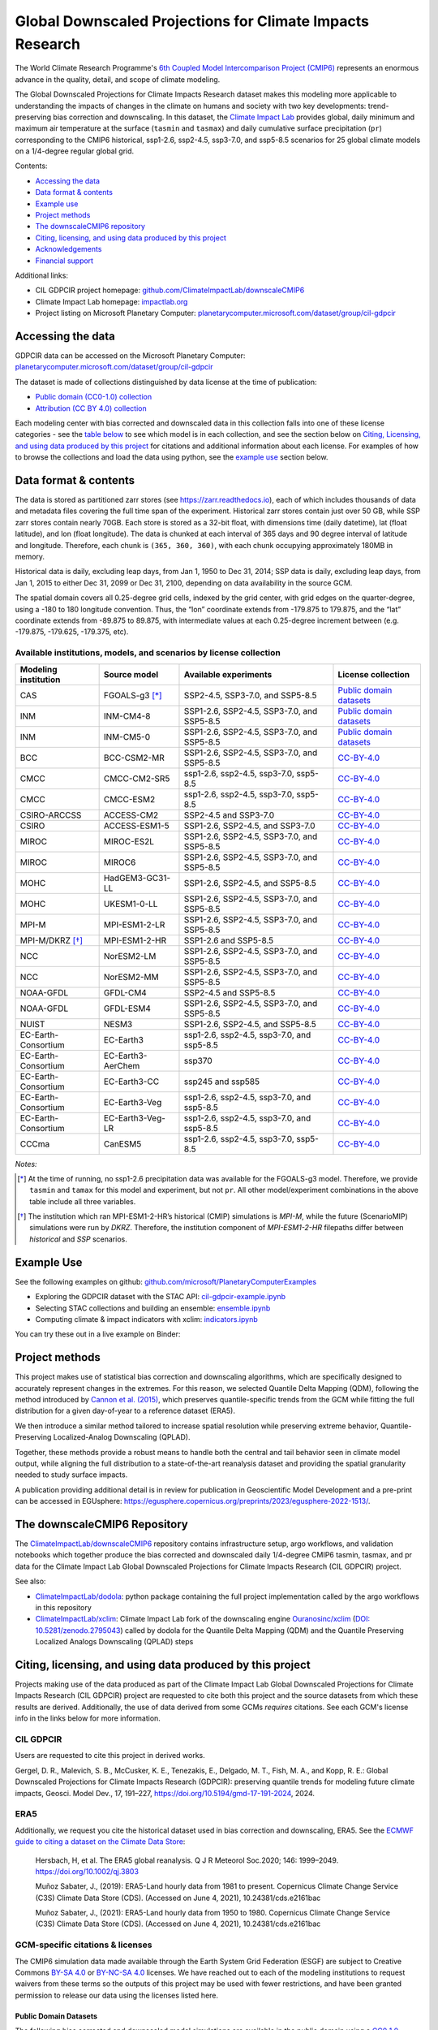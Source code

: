 .. raw :: html

    <div>
    <img src="https://raw.githubusercontent.com/ClimateImpactLab/downscaleCMIP6/master/resources/cil-gdpcir-globe.png" style="width: 30%" align="right">
    </div>

==========================================================
Global Downscaled Projections for Climate Impacts Research
==========================================================

.. image:: https://zenodo.org/badge/DOI/10.5281/zenodo.6403794.svg
   :target: https://doi.org/10.5281/zenodo.6403794

.. image:: https://mybinder.org/badge_logo.svg
   :target: https://mybinder.org/v2/gh/ClimateImpactLab/downscaleCMIP6-binder-env/main?urlpath=git-pull%3Frepo%3Dhttps%253A%252F%252Fgithub.com%252FClimateImpactLab%252FPlanetaryComputerExamples%26urlpath%3Dlab%252Ftree%252FPlanetaryComputerExamples%252Fdatasets%252Fcil-gdpcir%252FREADME.md%26branch%3Dgdpcir-additional-notebooks

The World Climate Research Programme's `6th Coupled Model Intercomparison Project (CMIP6) <https://www.wcrp-climate.org/wgcm-cmip/wgcm-cmip6>`_ represents an enormous advance in the quality, detail, and scope of climate modeling.

The Global Downscaled Projections for Climate Impacts Research dataset makes this modeling more applicable to understanding the impacts of changes in the climate on humans and society with two key developments: trend-preserving bias correction and downscaling. In this dataset, the `Climate Impact Lab <https://impactlab.org>`_ provides global, daily minimum and maximum air temperature at the surface (``tasmin`` and ``tasmax``) and daily cumulative surface precipitation (``pr``) corresponding to the CMIP6 historical, ssp1-2.6, ssp2-4.5, ssp3-7.0, and ssp5-8.5 scenarios for 25 global climate models on a 1/4-degree regular global grid.

Contents:

* `Accessing the data <#accessing-the-data>`_
* `Data format & contents <#data-format--contents>`_
* `Example use <#example-use>`_
* `Project methods <#project-methods>`_
* `The downscaleCMIP6 repository <#the-downscalecmip6-repository>`_
* `Citing, licensing, and using data produced by this project <#citing-licensing-and-using-data-produced-by-this-project>`_
* `Acknowledgements <#acknowledgements>`_
* `Financial support`_

Additional links:

* CIL GDPCIR project homepage: `github.com/ClimateImpactLab/downscaleCMIP6 <https://github.com/ClimateImpactLab/downscaleCMIP6>`_
* Climate Impact Lab homepage: `impactlab.org <https://impactlab.org>`_
* Project listing on Microsoft Planetary Computer: `planetarycomputer.microsoft.com/dataset/group/cil-gdpcir <https://planetarycomputer.microsoft.com/dataset/group/cil-gdpcir>`_

.. _Accessing the data:

Accessing the data
==================

GDPCIR data can be accessed on the Microsoft Planetary Computer: `planetarycomputer.microsoft.com/dataset/group/cil-gdpcir <https://planetarycomputer.microsoft.com/dataset/group/cil-gdpcir>`_

The dataset is made of collections distinguished by data license at the time of publication:

* `Public domain (CC0-1.0) collection <https://planetarycomputer.microsoft.com/dataset/cil-gdpcir-cc0>`_
* `Attribution (CC BY 4.0) collection <https://planetarycomputer.microsoft.com/dataset/cil-gdpcir-cc-by>`_

Each modeling center with bias corrected and downscaled data in this collection falls into one of these license categories - see the `table below <#available-institutions-models-and-scenarios-by-license-collection>`_ to see which model is in each collection, and see the section below on `Citing, Licensing, and using data produced by this project <#citing-licensing-and-using-data-produced-by-this-project>`_ for citations and additional information about each license. For examples of how to browse the collections and load the data using python, see the `example use <#example-use>`_ section below.

Data format & contents
======================

The data is stored as partitioned zarr stores (see `https://zarr.readthedocs.io <https://zarr.readthedocs.io>`_), each of which includes thousands of data and metadata files covering the full time span of the experiment. Historical zarr stores contain just over 50 GB, while SSP zarr stores contain nearly 70GB. Each store is stored as a 32-bit float, with dimensions time (daily datetime), lat (float latitude), and lon (float longitude). The data is chunked at each interval of 365 days and 90 degree interval of latitude and longitude. Therefore, each chunk is ``(365, 360, 360)``, with each chunk occupying approximately 180MB in memory.

Historical data is daily, excluding leap days, from Jan 1, 1950 to Dec 31, 2014; SSP data is daily, excluding leap days, from Jan 1, 2015 to either Dec 31, 2099 or Dec 31, 2100, depending on data availability in the source GCM.

The spatial domain covers all 0.25-degree grid cells, indexed by the grid center, with grid edges on the quarter-degree, using a -180 to 180 longitude convention. Thus, the “lon” coordinate extends from -179.875 to 179.875, and the “lat” coordinate extends from -89.875 to 89.875, with intermediate values at each 0.25-degree increment between (e.g. -179.875, -179.625, -179.375, etc).

Available institutions, models, and scenarios by license collection
-------------------------------------------------------------------

==================== ================= ==========================================  =========================
Modeling institution Source model      Available experiments                       License collection
==================== ================= ==========================================  =========================
CAS                  FGOALS-g3 [*]_    SSP2-4.5, SSP3-7.0, and SSP5-8.5            `Public domain datasets`_
INM                  INM-CM4-8         SSP1-2.6, SSP2-4.5, SSP3-7.0, and SSP5-8.5  `Public domain datasets`_
INM                  INM-CM5-0         SSP1-2.6, SSP2-4.5, SSP3-7.0, and SSP5-8.5  `Public domain datasets`_
BCC                  BCC-CSM2-MR       SSP1-2.6, SSP2-4.5, SSP3-7.0, and SSP5-8.5  `CC-BY-4.0`_
CMCC                 CMCC-CM2-SR5      ssp1-2.6, ssp2-4.5, ssp3-7.0, ssp5-8.5      `CC-BY-4.0`_
CMCC                 CMCC-ESM2         ssp1-2.6, ssp2-4.5, ssp3-7.0, ssp5-8.5      `CC-BY-4.0`_
CSIRO-ARCCSS         ACCESS-CM2        SSP2-4.5 and SSP3-7.0                       `CC-BY-4.0`_
CSIRO                ACCESS-ESM1-5     SSP1-2.6, SSP2-4.5, and SSP3-7.0            `CC-BY-4.0`_
MIROC                MIROC-ES2L        SSP1-2.6, SSP2-4.5, SSP3-7.0, and SSP5-8.5  `CC-BY-4.0`_
MIROC                MIROC6            SSP1-2.6, SSP2-4.5, SSP3-7.0, and SSP5-8.5  `CC-BY-4.0`_
MOHC                 HadGEM3-GC31-LL   SSP1-2.6, SSP2-4.5, and SSP5-8.5            `CC-BY-4.0`_
MOHC                 UKESM1-0-LL       SSP1-2.6, SSP2-4.5, SSP3-7.0, and SSP5-8.5  `CC-BY-4.0`_
MPI-M                MPI-ESM1-2-LR     SSP1-2.6, SSP2-4.5, SSP3-7.0, and SSP5-8.5  `CC-BY-4.0`_
MPI-M/DKRZ [*]_      MPI-ESM1-2-HR     SSP1-2.6 and SSP5-8.5                       `CC-BY-4.0`_
NCC                  NorESM2-LM        SSP1-2.6, SSP2-4.5, SSP3-7.0, and SSP5-8.5  `CC-BY-4.0`_
NCC                  NorESM2-MM        SSP1-2.6, SSP2-4.5, SSP3-7.0, and SSP5-8.5  `CC-BY-4.0`_
NOAA-GFDL            GFDL-CM4          SSP2-4.5 and SSP5-8.5                       `CC-BY-4.0`_
NOAA-GFDL            GFDL-ESM4         SSP1-2.6, SSP2-4.5, SSP3-7.0, and SSP5-8.5  `CC-BY-4.0`_
NUIST                NESM3             SSP1-2.6, SSP2-4.5, and SSP5-8.5            `CC-BY-4.0`_
EC-Earth-Consortium  EC-Earth3         ssp1-2.6, ssp2-4.5, ssp3-7.0, and ssp5-8.5  `CC-BY-4.0`_
EC-Earth-Consortium  EC-Earth3-AerChem ssp370                                      `CC-BY-4.0`_
EC-Earth-Consortium  EC-Earth3-CC      ssp245 and ssp585                           `CC-BY-4.0`_
EC-Earth-Consortium  EC-Earth3-Veg     ssp1-2.6, ssp2-4.5, ssp3-7.0, and ssp5-8.5  `CC-BY-4.0`_
EC-Earth-Consortium  EC-Earth3-Veg-LR  ssp1-2.6, ssp2-4.5, ssp3-7.0, and ssp5-8.5  `CC-BY-4.0`_
CCCma                CanESM5           ssp1-2.6, ssp2-4.5, ssp3-7.0, ssp5-8.5      `CC-BY-4.0`_
==================== ================= ==========================================  =========================

*Notes:*

.. [*] At the time of running, no ssp1-2.6 precipitation data was available for the FGOALS-g3 model. Therefore, we provide ``tasmin`` and ``tamax`` for this model and experiment, but not ``pr``. All other model/experiment combinations in the above table include all three variables.

.. [*] The institution which ran MPI-ESM1-2-HR’s historical (CMIP) simulations is `MPI-M`, while the future (ScenarioMIP) simulations were run by `DKRZ`. Therefore, the institution component of `MPI-ESM1-2-HR` filepaths differ between `historical` and `SSP` scenarios.

.. _Example Use:

Example Use
===========

See the following examples on github: `github.com/microsoft/PlanetaryComputerExamples <https://github.com/microsoft/PlanetaryComputerExamples/blob/main/datasets/cil-gdpcir/>`_

* Exploring the GDPCIR dataset with the STAC API: `cil-gdpcir-example.ipynb <https://github.com/microsoft/PlanetaryComputerExamples/blob/main/datasets/cil-gdpcir/cil-gdpcir-example.ipynb>`_
* Selecting STAC collections and building an ensemble: `ensemble.ipynb <https://github.com/microsoft/PlanetaryComputerExamples/blob/main/datasets/cil-gdpcir/ensemble.ipynb>`_
* Computing climate & impact indicators with xclim: `indicators.ipynb <https://github.com/microsoft/PlanetaryComputerExamples/blob/main/datasets/cil-gdpcir/indicators.ipynb>`_

You can try these out in a live example on Binder:

.. image:: https://mybinder.org/badge_logo.svg
   :target: https://mybinder.org/v2/gh/ClimateImpactLab/downscaleCMIP6-binder-env/main?urlpath=git-pull%3Frepo%3Dhttps%253A%252F%252Fgithub.com%252FClimateImpactLab%252FPlanetaryComputerExamples%26urlpath%3Dlab%252Ftree%252FPlanetaryComputerExamples%252Fdatasets%252Fcil-gdpcir%252FREADME.md%26branch%3Dgdpcir-additional-notebooks

.. _Project methods:

Project methods
===============

This project makes use of statistical bias correction and downscaling algorithms, which are specifically designed to accurately represent changes in the extremes. For this reason, we selected Quantile Delta Mapping (QDM), following the method introduced by `Cannon et al. (2015) <https://doi.org/10.1175/JCLI-D-14-00754.1>`_, which preserves quantile-specific trends from the GCM while fitting the full distribution for a given day-of-year to a reference dataset (ERA5).

We then introduce a similar method tailored to increase spatial resolution while preserving extreme behavior, Quantile-Preserving Localized-Analog Downscaling (QPLAD).

Together, these methods provide a robust means to handle both the central and tail behavior seen in climate model output, while aligning the full distribution to a state-of-the-art reanalysis dataset and providing the spatial granularity needed to study surface impacts.

A publication providing additional detail is in review for publication in Geoscientific Model Development and a pre-print can be accessed in EGUsphere: https://egusphere.copernicus.org/preprints/2023/egusphere-2022-1513/.

.. _The downscaleCMIP6 Repository:

The downscaleCMIP6 Repository
=============================

The `ClimateImpactLab/downscaleCMIP6 <https://github.com/ClimateImpactLab/downscaleCMIP6>`_ repository contains infrastructure setup, argo workflows, and validation notebooks which together produce the bias corrected and downscaled daily 1/4-degree CMIP6 tasmin, tasmax, and pr data for the Climate Impact Lab Global Downscaled Projections for Climate Impacts Research (CIL GDPCIR) project.

See also:

* `ClimateImpactLab/dodola <https://github.com/ClimateImpactLab/dodola>`_: python package containing the full project implementation called by the argo workflows in this repository
* `ClimateImpactLab/xclim <https://github.com/ClimateImpactLab/xclim>`_: Climate Impact Lab fork of the downscaling engine `Ouranosinc/xclim <https://github.com/Ouranosinc/xclim>`_ (`DOI: 10.5281/zenodo.2795043 <https://doi.org/10.5281/zenodo.2795043>`_) called by dodola for the Quantile Delta Mapping (QDM) and the Quantile Preserving Localized Analogs Downscaling (QPLAD) steps


.. _Citing, licensing, and using data produced by this project:

Citing, licensing, and using data produced by this project
==========================================================

Projects making use of the data produced as part of the Climate Impact Lab Global Downscaled Projections for Climate Impacts Research (CIL GDPCIR) project are requested to cite both this project and the source datasets from which these results are derived. Additionally, the use of data derived from some GCMs *requires* citations. See each GCM's license info in the links below for more information.


.. _CIL GDPCIR:

CIL GDPCIR
----------

Users are requested to cite this project in derived works.

Gergel, D. R., Malevich, S. B., McCusker, K. E., Tenezakis, E., Delgado, M. T., Fish, M. A., and Kopp, R. E.: Global Downscaled Projections for Climate Impacts Research (GDPCIR): preserving quantile trends for modeling future climate impacts, Geosci. Model Dev., 17, 191–227, https://doi.org/10.5194/gmd-17-191-2024, 2024.

.. _ERA5:

ERA5
----

Additionally, we request you cite the historical dataset used in bias correction and downscaling, ERA5. See the `ECMWF guide to citing a dataset on the Climate Data Store <https://confluence.ecmwf.int/display/CKB/How+to+acknowledge+and+cite+a+Climate+Data+Store+%28CDS%29+catalogue+entry+and+the+data+published+as+part+of+it>`_:

    Hersbach, H, et al. The ERA5 global reanalysis. Q J R Meteorol Soc.2020; 146: 1999–2049. https://doi.org/10.1002/qj.3803

    Muñoz Sabater, J., (2019): ERA5-Land hourly data from 1981 to present. Copernicus Climate Change Service (C3S) Climate Data Store (CDS). (Accessed on June 4, 2021), 10.24381/cds.e2161bac

    Muñoz Sabater, J., (2021): ERA5-Land hourly data from 1950 to 1980. Copernicus Climate Change Service (C3S) Climate Data Store (CDS). (Accessed on June 4, 2021), 10.24381/cds.e2161bac


.. _GCM-specific citations & licenses:

GCM-specific citations & licenses
---------------------------------

The CMIP6 simulation data made available through the Earth System Grid Federation (ESGF) are subject to Creative Commons `BY-SA 4.0 <https://creativecommons.org/licenses/by-sa/4.0/>`_ or `BY-NC-SA 4.0 <https://creativecommons.org/licenses/by-nc-sa/4.0/>`_ licenses. We have reached out to each of the modeling institutions to request waivers from these terms so the outputs of this project may be used with fewer restrictions, and have been granted permission to release our data using the licenses listed here.

.. _CC0:

Public Domain Datasets
~~~~~~~~~~~~~~~~~~~~~~

The following bias corrected and downscaled model simulations are available in the public domain using a `CC0 1.0 Universal Public Domain Declaration <https://creativecommons.org/publicdomain/zero/1.0/>`_. Access the collection on Planetary Computer at https://planetarycomputer.microsoft.com/dataset/cil-gdpcir-cc0.

* **FGOALS-g3**

  License description: `data_licenses/FGOALS-g3.txt <https://raw.githubusercontent.com/ClimateImpactLab/downscaleCMIP6/master/data_licenses/FGOALS-g3.txt>`_

  CMIP Citation:

    Li, Lijuan **(2019)**. *CAS FGOALS-g3 model output prepared for CMIP6 CMIP*. Version 20190826. Earth System Grid Federation. https://doi.org/10.22033/ESGF/CMIP6.1783

  ScenarioMIP Citation:

    Li, Lijuan **(2019)**. *CAS FGOALS-g3 model output prepared for CMIP6 ScenarioMIP*. SSP1-2.6 version 20190818; SSP2-4.5 version 20190818; SSP3-7.0 version 20190820; SSP5-8.5 tasmax version 20190819; SSP5-8.5 tasmin version 20190819; SSP5-8.5 pr version 20190818. Earth System Grid Federation. https://doi.org/10.22033/ESGF/CMIP6.2056


* **INM-CM4-8**

  License description: `data_licenses/INM-CM4-8.txt <https://raw.githubusercontent.com/ClimateImpactLab/downscaleCMIP6/master/data_licenses/INM-CM4-8.txt>`_

  CMIP Citation:

    Volodin, Evgeny; Mortikov, Evgeny; Gritsun, Andrey; Lykossov, Vasily; Galin, Vener; Diansky, Nikolay; Gusev, Anatoly; Kostrykin, Sergey; Iakovlev, Nikolay; Shestakova, Anna; Emelina, Svetlana **(2019)**. *INM INM-CM4-8 model output prepared for CMIP6 CMIP*. Version 20190530. Earth System Grid Federation. https://doi.org/10.22033/ESGF/CMIP6.1422

  ScenarioMIP Citation:

    Volodin, Evgeny; Mortikov, Evgeny; Gritsun, Andrey; Lykossov, Vasily; Galin, Vener; Diansky, Nikolay; Gusev, Anatoly; Kostrykin, Sergey; Iakovlev, Nikolay; Shestakova, Anna; Emelina, Svetlana **(2019)**. *INM INM-CM4-8 model output prepared for CMIP6 ScenarioMIP*. Version 20190603. Earth System Grid Federation. https://doi.org/10.22033/ESGF/CMIP6.12321


* **INM-CM5-0**

  License description: `data_licenses/INM-CM5-0.txt <https://raw.githubusercontent.com/ClimateImpactLab/downscaleCMIP6/master/data_licenses/INM-CM5-0.txt>`_

  CMIP Citation:

    Volodin, Evgeny; Mortikov, Evgeny; Gritsun, Andrey; Lykossov, Vasily; Galin, Vener; Diansky, Nikolay; Gusev, Anatoly; Kostrykin, Sergey; Iakovlev, Nikolay; Shestakova, Anna; Emelina, Svetlana **(2019)**. *INM INM-CM5-0 model output prepared for CMIP6 CMIP*. Version 20190610. Earth System Grid Federation. https://doi.org/10.22033/ESGF/CMIP6.1423

  ScenarioMIP Citation:

    Volodin, Evgeny; Mortikov, Evgeny; Gritsun, Andrey; Lykossov, Vasily; Galin, Vener; Diansky, Nikolay; Gusev, Anatoly; Kostrykin, Sergey; Iakovlev, Nikolay; Shestakova, Anna; Emelina, Svetlana **(2019)**. *INM INM-CM5-0 model output prepared for CMIP6 ScenarioMIP*. SSP1-2.6 version 20190619; SSP2-4.5 version 20190619; SSP3-7.0 version 20190618; SSP5-8.5 version 20190724. Earth System Grid Federation. https://doi.org/10.22033/ESGF/CMIP6.12322


.. _CC-BY:

CC-BY-4.0
~~~~~~~~~

The following bias corrected and downscaled model simulations are licensed under a `Creative Commons Attribution 4.0 International License <https://creativecommons.org/licenses/by/4.0/>`_. Note that this license requires citation of the source model output (included here). Please see https://creativecommons.org/licenses/by/4.0/ for more information. Access the collection on Planetary Computer at https://planetarycomputer.microsoft.com/dataset/cil-gdpcir-cc-by.

* **ACCESS-CM2**

  License description: `data_licenses/ACCESS-CM2.txt <https://raw.githubusercontent.com/ClimateImpactLab/downscaleCMIP6/master/data_licenses/ACCESS-CM2.txt>`_

  CMIP Citation:

    Dix, Martin; Bi, Doahua; Dobrohotoff, Peter; Fiedler, Russell; Harman, Ian; Law, Rachel; Mackallah, Chloe; Marsland, Simon; O'Farrell, Siobhan; Rashid, Harun; Srbinovsky, Jhan; Sullivan, Arnold; Trenham, Claire; Vohralik, Peter; Watterson, Ian; Williams, Gareth; Woodhouse, Matthew; Bodman, Roger; Dias, Fabio Boeira; Domingues, Catia; Hannah, Nicholas; Heerdegen, Aidan; Savita, Abhishek; Wales, Scott; Allen, Chris; Druken, Kelsey; Evans, Ben; Richards, Clare; Ridzwan, Syazwan Mohamed; Roberts, Dale; Smillie, Jon; Snow, Kate; Ward, Marshall; Yang, Rui **(2019)**. *CSIRO-ARCCSS ACCESS-CM2 model output prepared for CMIP6 CMIP*. Version 20191108. Earth System Grid Federation. https://doi.org/10.22033/ESGF/CMIP6.2281

  ScenarioMIP Citation:

    Dix, Martin; Bi, Doahua; Dobrohotoff, Peter; Fiedler, Russell; Harman, Ian; Law, Rachel; Mackallah, Chloe; Marsland, Simon; O'Farrell, Siobhan; Rashid, Harun; Srbinovsky, Jhan; Sullivan, Arnold; Trenham, Claire; Vohralik, Peter; Watterson, Ian; Williams, Gareth; Woodhouse, Matthew; Bodman, Roger; Dias, Fabio Boeira; Domingues, Catia; Hannah, Nicholas; Heerdegen, Aidan; Savita, Abhishek; Wales, Scott; Allen, Chris; Druken, Kelsey; Evans, Ben; Richards, Clare; Ridzwan, Syazwan Mohamed; Roberts, Dale; Smillie, Jon; Snow, Kate; Ward, Marshall; Yang, Rui **(2019)**. *CSIRO-ARCCSS ACCESS-CM2 model output prepared for CMIP6 ScenarioMIP*. Version 20191108. Earth System Grid Federation. https://doi.org/10.22033/ESGF/CMIP6.2285


* **ACCESS-ESM1-5**

  License description: `data_licenses/ACCESS-ESM1-5.txt <https://raw.githubusercontent.com/ClimateImpactLab/downscaleCMIP6/master/data_licenses/ACCESS-ESM1-5.txt>`_

  CMIP Citation:

    Ziehn, Tilo; Chamberlain, Matthew; Lenton, Andrew; Law, Rachel; Bodman, Roger; Dix, Martin; Wang, Yingping; Dobrohotoff, Peter; Srbinovsky, Jhan; Stevens, Lauren; Vohralik, Peter; Mackallah, Chloe; Sullivan, Arnold; O'Farrell, Siobhan; Druken, Kelsey **(2019)**. *CSIRO ACCESS-ESM1.5 model output prepared for CMIP6 CMIP*. Version 20191115. Earth System Grid Federation. https://doi.org/10.22033/ESGF/CMIP6.2288

  ScenarioMIP Citation:

    Ziehn, Tilo; Chamberlain, Matthew; Lenton, Andrew; Law, Rachel; Bodman, Roger; Dix, Martin; Wang, Yingping; Dobrohotoff, Peter; Srbinovsky, Jhan; Stevens, Lauren; Vohralik, Peter; Mackallah, Chloe; Sullivan, Arnold; O'Farrell, Siobhan; Druken, Kelsey **(2019)**. *CSIRO ACCESS-ESM1.5 model output prepared for CMIP6 ScenarioMIP*. Version 20191115. Earth System Grid Federation. https://doi.org/10.22033/ESGF/CMIP6.2291


* **BCC-CSM2-MR**

  License description: `data_licenses/BCC-CSM2-MR.txt <https://raw.githubusercontent.com/ClimateImpactLab/downscaleCMIP6/master/data_licenses/BCC-CSM2-MR.txt>`_

  CMIP Citation:

    Xin, Xiaoge; Zhang, Jie; Zhang, Fang; Wu, Tongwen; Shi, Xueli; Li, Jianglong; Chu, Min; Liu, Qianxia; Yan, Jinghui; Ma, Qiang; Wei, Min **(2018)**. *BCC BCC-CSM2MR model output prepared for CMIP6 CMIP*. Version 20181126. Earth System Grid Federation. https://doi.org/10.22033/ESGF/CMIP6.1725

  ScenarioMIP Citation:

    Xin, Xiaoge; Wu, Tongwen; Shi, Xueli; Zhang, Fang; Li, Jianglong; Chu, Min; Liu, Qianxia; Yan, Jinghui; Ma, Qiang; Wei, Min **(2019)**. *BCC BCC-CSM2MR model output prepared for CMIP6 ScenarioMIP*. SSP1-2.6 version 20190315; SSP2-4.5 version 20190318; SSP3-7.0 version 20190318; SSP5-8.5 version 20190318. Earth System Grid Federation. https://doi.org/10.22033/ESGF/CMIP6.1732


* **CanESM5**

  License description: `data_licenses/CanESM5.txt <https://raw.githubusercontent.com/ClimateImpactLab/downscaleCMIP6/master/data_licenses/CanESM5.txt>`_

  CMIP Citation:

    Swart, Neil Cameron; Cole, Jason N.S.; Kharin, Viatcheslav V.; Lazare, Mike; Scinocca, John F.; Gillett, Nathan P.; Anstey, James; Arora, Vivek; Christian, James R.; Jiao, Yanjun; Lee, Warren G.; Majaess, Fouad; Saenko, Oleg A.; Seiler, Christian; Seinen, Clint; Shao, Andrew; Solheim, Larry; von Salzen, Knut; Yang, Duo; Winter, Barbara; Sigmond, Michael **(2019)**. *CCCma CanESM5 model output prepared for CMIP6 CMIP*. Version 20190429. Earth System Grid Federation. https://doi.org/10.22033/ESGF/CMIP6.1303

  ScenarioMIP Citation:

    Swart, Neil Cameron; Cole, Jason N.S.; Kharin, Viatcheslav V.; Lazare, Mike; Scinocca, John F.; Gillett, Nathan P.; Anstey, James; Arora, Vivek; Christian, James R.; Jiao, Yanjun; Lee, Warren G.; Majaess, Fouad; Saenko, Oleg A.; Seiler, Christian; Seinen, Clint; Shao, Andrew; Solheim, Larry; von Salzen, Knut; Yang, Duo; Winter, Barbara; Sigmond, Michael **(2019)**. *CCCma CanESM5 model output prepared for CMIP6 ScenarioMIP*. Version 20190429. Earth System Grid Federation. https://doi.org/10.22033/ESGF/CMIP6.1317


* **CMCC-CM2-SR5**

  License description: `data_licenses/CMCC-CM2-SR5.txt <https://raw.githubusercontent.com/ClimateImpactLab/downscaleCMIP6/master/data_licenses/CMCC-CM2-SR5.txt>`_

  CMIP Citation:

    Lovato, Tomas; Peano, Daniele **(2020)**. *CMCC CMCC-CM2-SR5 model output prepared for CMIP6 CMIP*. Version 20200616. Earth System Grid Federation. https://doi.org/10.22033/ESGF/CMIP6.1362

  ScenarioMIP Citation:

    Lovato, Tomas; Peano, Daniele **(2020)**. *CMCC CMCC-CM2-SR5 model output prepared for CMIP6 ScenarioMIP*. SSP1-2.6 version 20200717; SSP2-4.5 version 20200617; SSP3-7.0 version 20200622; SSP5-8.5 version 20200622. Earth System Grid Federation. https://doi.org/10.22033/ESGF/CMIP6.1365


* **CMCC-ESM2**

  License description: `data_licenses/CMCC-ESM2.txt <https://raw.githubusercontent.com/ClimateImpactLab/downscaleCMIP6/master/data_licenses/CMCC-ESM2.txt>`_

  CMIP Citation:

    Lovato, Tomas; Peano, Daniele; Butenschön, Momme **(2021)**. *CMCC CMCC-ESM2 model output prepared for CMIP6 CMIP*. Version 20210114. Earth System Grid Federation. https://doi.org/10.22033/ESGF/CMIP6.13164

  ScenarioMIP Citation:

    Lovato, Tomas; Peano, Daniele; Butenschön, Momme **(2021)**. *CMCC CMCC-ESM2 model output prepared for CMIP6 ScenarioMIP*. SSP1-2.6 version 20210126; SSP2-4.5 version 20210129; SSP3-7.0 version 20210202; SSP5-8.5 version 20210126. Earth System Grid Federation. https://doi.org/10.22033/ESGF/CMIP6.13168


* **EC-Earth3-AerChem**

  License description: `data_licenses/EC-Earth3-AerChem.txt <https://raw.githubusercontent.com/ClimateImpactLab/downscaleCMIP6/master/data_licenses/EC-Earth3-AerChem.txt>`_

  CMIP Citation:

    EC-Earth Consortium (EC-Earth) **(2020)**. *EC-Earth-Consortium EC-Earth3-AerChem model output prepared for CMIP6 CMIP*. Version 20200624. Earth System Grid Federation. https://doi.org/10.22033/ESGF/CMIP6.639

  ScenarioMIP Citation:

    EC-Earth Consortium (EC-Earth) **(2020)**. *EC-Earth-Consortium EC-Earth3-AerChem model output prepared for CMIP6 ScenarioMIP*. Version 20200827. Earth System Grid Federation. https://doi.org/10.22033/ESGF/CMIP6.724


* **EC-Earth3-CC**

  License description: `data_licenses/EC-Earth3-CC.txt <https://raw.githubusercontent.com/ClimateImpactLab/downscaleCMIP6/master/data_licenses/EC-Earth3-CC.txt>`_

  CMIP Citation:

    EC-Earth Consortium (EC-Earth) **(2020)**. *EC-Earth-Consortium EC-Earth-3-CC model output prepared for CMIP6 CMIP*. Version 20210113. Earth System Grid Federation. https://doi.org/10.22033/ESGF/CMIP6.640

  ScenarioMIP Citation:

    EC-Earth Consortium (EC-Earth) **(2021)**. *EC-Earth-Consortium EC-Earth3-CC model output prepared for CMIP6 ScenarioMIP*. Version 20210113. Earth System Grid Federation. https://doi.org/10.22033/ESGF/CMIP6.15327


* **EC-Earth3-Veg-LR**

  License description: `data_licenses/EC-Earth3-Veg-LR.txt <https://raw.githubusercontent.com/ClimateImpactLab/downscaleCMIP6/master/data_licenses/EC-Earth3-Veg-LR.txt>`_

  CMIP Citation:

    EC-Earth Consortium (EC-Earth) **(2020)**. *EC-Earth-Consortium EC-Earth3-Veg-LR model output prepared for CMIP6 CMIP*. Version 20200217. Earth System Grid Federation. https://doi.org/10.22033/ESGF/CMIP6.643

  ScenarioMIP Citation:

    EC-Earth Consortium (EC-Earth) **(2020)**. *EC-Earth-Consortium EC-Earth3-Veg-LR model output prepared for CMIP6 ScenarioMIP*. SSP1-2.6 version 20201201; SSP2-4.5 version 20201123; SSP3-7.0 version 20201123; SSP5-8.5 version 20201201. Earth System Grid Federation. https://doi.org/10.22033/ESGF/CMIP6.728


* **EC-Earth3-Veg**

  License description: `data_licenses/EC-Earth3-Veg.txt <https://raw.githubusercontent.com/ClimateImpactLab/downscaleCMIP6/master/data_licenses/EC-Earth3-Veg.txt>`_

  CMIP Citation:

    EC-Earth Consortium (EC-Earth) **(2019)**. *EC-Earth-Consortium EC-Earth3-Veg model output prepared for CMIP6 CMIP*. Version 20200225. Earth System Grid Federation. https://doi.org/10.22033/ESGF/CMIP6.642

  ScenarioMIP Citation:

    EC-Earth Consortium (EC-Earth) **(2019)**. *EC-Earth-Consortium EC-Earth3-Veg model output prepared for CMIP6 ScenarioMIP*. Version 20200225. Earth System Grid Federation. https://doi.org/10.22033/ESGF/CMIP6.727


* **EC-Earth3**

  License description: `data_licenses/EC-Earth3.txt <https://raw.githubusercontent.com/ClimateImpactLab/downscaleCMIP6/master/data_licenses/EC-Earth3.txt>`_

  CMIP Citation:

    EC-Earth Consortium (EC-Earth) **(2019)**. *EC-Earth-Consortium EC-Earth3 model output prepared for CMIP6 CMIP*. Version 20200310. Earth System Grid Federation. https://doi.org/10.22033/ESGF/CMIP6.181

  ScenarioMIP Citation:

    EC-Earth Consortium (EC-Earth) **(2019)**. *EC-Earth-Consortium EC-Earth3 model output prepared for CMIP6 ScenarioMIP*. Version 20200310. Earth System Grid Federation. https://doi.org/10.22033/ESGF/CMIP6.251


* **GFDL-CM4**

  License description: `data_licenses/GFDL-CM4.txt <https://raw.githubusercontent.com/ClimateImpactLab/downscaleCMIP6/master/data_licenses/GFDL-CM4.txt>`_

  CMIP Citation:

    Guo, Huan; John, Jasmin G; Blanton, Chris; McHugh, Colleen; Nikonov, Serguei; Radhakrishnan, Aparna; Rand, Kristopher; Zadeh, Niki T.; Balaji, V; Durachta, Jeff; Dupuis, Christopher; Menzel, Raymond; Robinson, Thomas; Underwood, Seth; Vahlenkamp, Hans; Bushuk, Mitchell; Dunne, Krista A.; Dussin, Raphael; Gauthier, Paul PG; Ginoux, Paul; Griffies, Stephen M.; Hallberg, Robert; Harrison, Matthew; Hurlin, William; Lin, Pu; Malyshev, Sergey; Naik, Vaishali; Paulot, Fabien; Paynter, David J; Ploshay, Jeffrey; Reichl, Brandon G; Schwarzkopf, Daniel M; Seman, Charles J; Shao, Andrew; Silvers, Levi; Wyman, Bruce; Yan, Xiaoqin; Zeng, Yujin; Adcroft, Alistair; Dunne, John P.; Held, Isaac M; Krasting, John P.; Horowitz, Larry W.; Milly, P.C.D; Shevliakova, Elena; Winton, Michael; Zhao, Ming; Zhang, Rong **(2018)**. *NOAA-GFDL GFDL-CM4 model output*. Version 20180701. Earth System Grid Federation. https://doi.org/10.22033/ESGF/CMIP6.1402

  ScenarioMIP Citation:

    Guo, Huan; John, Jasmin G; Blanton, Chris; McHugh, Colleen; Nikonov, Serguei; Radhakrishnan, Aparna; Rand, Kristopher; Zadeh, Niki T.; Balaji, V; Durachta, Jeff; Dupuis, Christopher; Menzel, Raymond; Robinson, Thomas; Underwood, Seth; Vahlenkamp, Hans; Dunne, Krista A.; Gauthier, Paul PG; Ginoux, Paul; Griffies, Stephen M.; Hallberg, Robert; Harrison, Matthew; Hurlin, William; Lin, Pu; Malyshev, Sergey; Naik, Vaishali; Paulot, Fabien; Paynter, David J; Ploshay, Jeffrey; Schwarzkopf, Daniel M; Seman, Charles J; Shao, Andrew; Silvers, Levi; Wyman, Bruce; Yan, Xiaoqin; Zeng, Yujin; Adcroft, Alistair; Dunne, John P.; Held, Isaac M; Krasting, John P.; Horowitz, Larry W.; Milly, Chris; Shevliakova, Elena; Winton, Michael; Zhao, Ming; Zhang, Rong **(2018)**. *NOAA-GFDL GFDL-CM4 model output prepared for CMIP6 ScenarioMIP*. Version 20180701. Earth System Grid Federation. https://doi.org/10.22033/ESGF/CMIP6.9242


* **GFDL-ESM4**

  License description: `data_licenses/GFDL-ESM4.txt <https://raw.githubusercontent.com/ClimateImpactLab/downscaleCMIP6/master/data_licenses/GFDL-ESM4.txt>`_

  CMIP Citation:

    Krasting, John P.; John, Jasmin G; Blanton, Chris; McHugh, Colleen; Nikonov, Serguei; Radhakrishnan, Aparna; Rand, Kristopher; Zadeh, Niki T.; Balaji, V; Durachta, Jeff; Dupuis, Christopher; Menzel, Raymond; Robinson, Thomas; Underwood, Seth; Vahlenkamp, Hans; Dunne, Krista A.; Gauthier, Paul PG; Ginoux, Paul; Griffies, Stephen M.; Hallberg, Robert; Harrison, Matthew; Hurlin, William; Malyshev, Sergey; Naik, Vaishali; Paulot, Fabien; Paynter, David J; Ploshay, Jeffrey; Reichl, Brandon G; Schwarzkopf, Daniel M; Seman, Charles J; Silvers, Levi; Wyman, Bruce; Zeng, Yujin; Adcroft, Alistair; Dunne, John P.; Dussin, Raphael; Guo, Huan; He, Jian; Held, Isaac M; Horowitz, Larry W.; Lin, Pu; Milly, P.C.D; Shevliakova, Elena; Stock, Charles; Winton, Michael; Wittenberg, Andrew T.; Xie, Yuanyu; Zhao, Ming **(2018)**. *NOAA-GFDL GFDL-ESM4 model output prepared for CMIP6 CMIP*. Version 20190726. Earth System Grid Federation. https://doi.org/10.22033/ESGF/CMIP6.1407

  ScenarioMIP Citation:

    John, Jasmin G; Blanton, Chris; McHugh, Colleen; Radhakrishnan, Aparna; Rand, Kristopher; Vahlenkamp, Hans; Wilson, Chandin; Zadeh, Niki T.; Dunne, John P.; Dussin, Raphael; Horowitz, Larry W.; Krasting, John P.; Lin, Pu; Malyshev, Sergey; Naik, Vaishali; Ploshay, Jeffrey; Shevliakova, Elena; Silvers, Levi; Stock, Charles; Winton, Michael; Zeng, Yujin **(2018)**. *NOAA-GFDL GFDL-ESM4 model output prepared for CMIP6 ScenarioMIP*. Version 20180701. Earth System Grid Federation. https://doi.org/10.22033/ESGF/CMIP6.1414


* **HadGEM3-GC31-LL**

  License description: `data_licenses/HadGEM3-GC31-LL.txt <https://raw.githubusercontent.com/ClimateImpactLab/downscaleCMIP6/master/data_licenses/HadGEM3-GC31-LL.txt>`_

  CMIP Citation:

    Ridley, Jeff; Menary, Matthew; Kuhlbrodt, Till; Andrews, Martin; Andrews, Tim **(2018)**. *MOHC HadGEM3-GC31-LL model output prepared for CMIP6 CMIP*. Version 20190624. Earth System Grid Federation. https://doi.org/10.22033/ESGF/CMIP6.419

  ScenarioMIP Citation:

    Good, Peter **(2019)**. *MOHC HadGEM3-GC31-LL model output prepared for CMIP6 ScenarioMIP*. SSP1-2.6 version 20200114; SSP2-4.5 version 20190908; SSP5-8.5 version 20200114. Earth System Grid Federation. https://doi.org/10.22033/ESGF/CMIP6.10845


* **MIROC-ES2L**

  License description: `data_licenses/MIROC-ES2L.txt <https://raw.githubusercontent.com/ClimateImpactLab/downscaleCMIP6/master/data_licenses/MIROC-ES2L.txt>`_

  CMIP Citation:

    Hajima, Tomohiro; Abe, Manabu; Arakawa, Osamu; Suzuki, Tatsuo; Komuro, Yoshiki; Ogura, Tomoo; Ogochi, Koji; Watanabe, Michio; Yamamoto, Akitomo; Tatebe, Hiroaki; Noguchi, Maki A.; Ohgaito, Rumi; Ito, Akinori; Yamazaki, Dai; Ito, Akihiko; Takata, Kumiko; Watanabe, Shingo; Kawamiya, Michio; Tachiiri, Kaoru **(2019)**. *MIROC MIROC-ES2L model output prepared for CMIP6 CMIP*. Version 20191129. Earth System Grid Federation. https://doi.org/10.22033/ESGF/CMIP6.902

  ScenarioMIP Citation:

    Tachiiri, Kaoru; Abe, Manabu; Hajima, Tomohiro; Arakawa, Osamu; Suzuki, Tatsuo; Komuro, Yoshiki; Ogochi, Koji; Watanabe, Michio; Yamamoto, Akitomo; Tatebe, Hiroaki; Noguchi, Maki A.; Ohgaito, Rumi; Ito, Akinori; Yamazaki, Dai; Ito, Akihiko; Takata, Kumiko; Watanabe, Shingo; Kawamiya, Michio **(2019)**. *MIROC MIROC-ES2L model output prepared for CMIP6 ScenarioMIP*. Version 20200318. Earth System Grid Federation. https://doi.org/10.22033/ESGF/CMIP6.936


* **MIROC6**

  License description: `data_licenses/MIROC6.txt <https://raw.githubusercontent.com/ClimateImpactLab/downscaleCMIP6/master/data_licenses/MIROC6.txt>`_

  CMIP Citation:

    Tatebe, Hiroaki; Watanabe, Masahiro **(2018)**. *MIROC MIROC6 model output prepared for CMIP6 CMIP*. Version 20191016. Earth System Grid Federation. https://doi.org/10.22033/ESGF/CMIP6.881

  ScenarioMIP Citation:

    Shiogama, Hideo; Abe, Manabu; Tatebe, Hiroaki **(2019)**. *MIROC MIROC6 model output prepared for CMIP6 ScenarioMIP*. Version 20191016. Earth System Grid Federation. https://doi.org/10.22033/ESGF/CMIP6.898


* **MPI-ESM1-2-HR**

  License description: `data_licenses/MPI-ESM1-2-HR.txt <https://raw.githubusercontent.com/ClimateImpactLab/downscaleCMIP6/master/data_licenses/MPI-ESM1-2-HR.txt>`_

  CMIP Citation:

    Jungclaus, Johann; Bittner, Matthias; Wieners, Karl-Hermann; Wachsmann, Fabian; Schupfner, Martin; Legutke, Stephanie; Giorgetta, Marco; Reick, Christian; Gayler, Veronika; Haak, Helmuth; de Vrese, Philipp; Raddatz, Thomas; Esch, Monika; Mauritsen, Thorsten; von Storch, Jin-Song; Behrens, Jörg; Brovkin, Victor; Claussen, Martin; Crueger, Traute; Fast, Irina; Fiedler, Stephanie; Hagemann, Stefan; Hohenegger, Cathy; Jahns, Thomas; Kloster, Silvia; Kinne, Stefan; Lasslop, Gitta; Kornblueh, Luis; Marotzke, Jochem; Matei, Daniela; Meraner, Katharina; Mikolajewicz, Uwe; Modali, Kameswarrao; Müller, Wolfgang; Nabel, Julia; Notz, Dirk; Peters-von Gehlen, Karsten; Pincus, Robert; Pohlmann, Holger; Pongratz, Julia; Rast, Sebastian; Schmidt, Hauke; Schnur, Reiner; Schulzweida, Uwe; Six, Katharina; Stevens, Bjorn; Voigt, Aiko; Roeckner, Erich **(2019)**. *MPI-M MPIESM1.2-HR model output prepared for CMIP6 CMIP*. Version 20190710. Earth System Grid Federation. https://doi.org/10.22033/ESGF/CMIP6.741

  ScenarioMIP Citation:

    Schupfner, Martin; Wieners, Karl-Hermann; Wachsmann, Fabian; Steger, Christian; Bittner, Matthias; Jungclaus, Johann; Früh, Barbara; Pankatz, Klaus; Giorgetta, Marco; Reick, Christian; Legutke, Stephanie; Esch, Monika; Gayler, Veronika; Haak, Helmuth; de Vrese, Philipp; Raddatz, Thomas; Mauritsen, Thorsten; von Storch, Jin-Song; Behrens, Jörg; Brovkin, Victor; Claussen, Martin; Crueger, Traute; Fast, Irina; Fiedler, Stephanie; Hagemann, Stefan; Hohenegger, Cathy; Jahns, Thomas; Kloster, Silvia; Kinne, Stefan; Lasslop, Gitta; Kornblueh, Luis; Marotzke, Jochem; Matei, Daniela; Meraner, Katharina; Mikolajewicz, Uwe; Modali, Kameswarrao; Müller, Wolfgang; Nabel, Julia; Notz, Dirk; Peters-von Gehlen, Karsten; Pincus, Robert; Pohlmann, Holger; Pongratz, Julia; Rast, Sebastian; Schmidt, Hauke; Schnur, Reiner; Schulzweida, Uwe; Six, Katharina; Stevens, Bjorn; Voigt, Aiko; Roeckner, Erich **(2019)**. *DKRZ MPI-ESM1.2-HR model output prepared for CMIP6 ScenarioMIP*. Version 20190710. Earth System Grid Federation. https://doi.org/10.22033/ESGF/CMIP6.2450


* **MPI-ESM1-2-LR**

  License description: `data_licenses/MPI-ESM1-2-LR.txt <https://raw.githubusercontent.com/ClimateImpactLab/downscaleCMIP6/master/data_licenses/MPI-ESM1-2-LR.txt>`_

  CMIP Citation:

    Wieners, Karl-Hermann; Giorgetta, Marco; Jungclaus, Johann; Reick, Christian; Esch, Monika; Bittner, Matthias; Legutke, Stephanie; Schupfner, Martin; Wachsmann, Fabian; Gayler, Veronika; Haak, Helmuth; de Vrese, Philipp; Raddatz, Thomas; Mauritsen, Thorsten; von Storch, Jin-Song; Behrens, Jörg; Brovkin, Victor; Claussen, Martin; Crueger, Traute; Fast, Irina; Fiedler, Stephanie; Hagemann, Stefan; Hohenegger, Cathy; Jahns, Thomas; Kloster, Silvia; Kinne, Stefan; Lasslop, Gitta; Kornblueh, Luis; Marotzke, Jochem; Matei, Daniela; Meraner, Katharina; Mikolajewicz, Uwe; Modali, Kameswarrao; Müller, Wolfgang; Nabel, Julia; Notz, Dirk; Peters-von Gehlen, Karsten; Pincus, Robert; Pohlmann, Holger; Pongratz, Julia; Rast, Sebastian; Schmidt, Hauke; Schnur, Reiner; Schulzweida, Uwe; Six, Katharina; Stevens, Bjorn; Voigt, Aiko; Roeckner, Erich **(2019)**. *MPI-M MPIESM1.2-LR model output prepared for CMIP6 CMIP*. Version 20190710. Earth System Grid Federation. https://doi.org/10.22033/ESGF/CMIP6.742

  ScenarioMIP Citation:

    Wieners, Karl-Hermann; Giorgetta, Marco; Jungclaus, Johann; Reick, Christian; Esch, Monika; Bittner, Matthias; Gayler, Veronika; Haak, Helmuth; de Vrese, Philipp; Raddatz, Thomas; Mauritsen, Thorsten; von Storch, Jin-Song; Behrens, Jörg; Brovkin, Victor; Claussen, Martin; Crueger, Traute; Fast, Irina; Fiedler, Stephanie; Hagemann, Stefan; Hohenegger, Cathy; Jahns, Thomas; Kloster, Silvia; Kinne, Stefan; Lasslop, Gitta; Kornblueh, Luis; Marotzke, Jochem; Matei, Daniela; Meraner, Katharina; Mikolajewicz, Uwe; Modali, Kameswarrao; Müller, Wolfgang; Nabel, Julia; Notz, Dirk; Peters-von Gehlen, Karsten; Pincus, Robert; Pohlmann, Holger; Pongratz, Julia; Rast, Sebastian; Schmidt, Hauke; Schnur, Reiner; Schulzweida, Uwe; Six, Katharina; Stevens, Bjorn; Voigt, Aiko; Roeckner, Erich **(2019)**. *MPI-M MPIESM1.2-LR model output prepared for CMIP6 ScenarioMIP*. Version 20190710. Earth System Grid Federation. https://doi.org/10.22033/ESGF/CMIP6.793


* **NESM3**

  License description: `data_licenses/NESM3.txt <https://raw.githubusercontent.com/ClimateImpactLab/downscaleCMIP6/master/data_licenses/NESM3.txt>`_

  CMIP Citation:

    Cao, Jian; Wang, Bin **(2019)**. *NUIST NESMv3 model output prepared for CMIP6 CMIP*. Version 20190812. Earth System Grid Federation. https://doi.org/10.22033/ESGF/CMIP6.2021

  ScenarioMIP Citation:

    Cao, Jian **(2019)**. *NUIST NESMv3 model output prepared for CMIP6 ScenarioMIP*. SSP1-2.6 version 20190806; SSP2-4.5 version 20190805; SSP5-8.5 version 20190811. Earth System Grid Federation. https://doi.org/10.22033/ESGF/CMIP6.2027


* **NorESM2-LM**

  License description: `data_licenses/NorESM2-LM.txt <https://raw.githubusercontent.com/ClimateImpactLab/downscaleCMIP6/master/data_licenses/NorESM2-LM.txt>`_

  CMIP Citation:

    Seland, Øyvind; Bentsen, Mats; Oliviè, Dirk Jan Leo; Toniazzo, Thomas; Gjermundsen, Ada; Graff, Lise Seland; Debernard, Jens Boldingh; Gupta, Alok Kumar; He, Yanchun; Kirkevåg, Alf; Schwinger, Jörg; Tjiputra, Jerry; Aas, Kjetil Schanke; Bethke, Ingo; Fan, Yuanchao; Griesfeller, Jan; Grini, Alf; Guo, Chuncheng; Ilicak, Mehmet; Karset, Inger Helene Hafsahl; Landgren, Oskar Andreas; Liakka, Johan; Moseid, Kine Onsum; Nummelin, Aleksi; Spensberger, Clemens; Tang, Hui; Zhang, Zhongshi; Heinze, Christoph; Iversen, Trond; Schulz, Michael **(2019)**. *NCC NorESM2-LM model output prepared for CMIP6 CMIP*. Version 20190815. Earth System Grid Federation. https://doi.org/10.22033/ESGF/CMIP6.502

  ScenarioMIP Citation:

    Seland, Øyvind; Bentsen, Mats; Oliviè, Dirk Jan Leo; Toniazzo, Thomas; Gjermundsen, Ada; Graff, Lise Seland; Debernard, Jens Boldingh; Gupta, Alok Kumar; He, Yanchun; Kirkevåg, Alf; Schwinger, Jörg; Tjiputra, Jerry; Aas, Kjetil Schanke; Bethke, Ingo; Fan, Yuanchao; Griesfeller, Jan; Grini, Alf; Guo, Chuncheng; Ilicak, Mehmet; Karset, Inger Helene Hafsahl; Landgren, Oskar Andreas; Liakka, Johan; Moseid, Kine Onsum; Nummelin, Aleksi; Spensberger, Clemens; Tang, Hui; Zhang, Zhongshi; Heinze, Christoph; Iversen, Trond; Schulz, Michael **(2019)**. *NCC NorESM2-LM model output prepared for CMIP6 ScenarioMIP*. Version 20191108. Earth System Grid Federation. https://doi.org/10.22033/ESGF/CMIP6.604


* **NorESM2-MM**

  License description: `data_licenses/NorESM2-MM.txt <https://raw.githubusercontent.com/ClimateImpactLab/downscaleCMIP6/master/data_licenses/NorESM2-MM.txt>`_

  CMIP Citation:

    Bentsen, Mats; Oliviè, Dirk Jan Leo; Seland, Øyvind; Toniazzo, Thomas; Gjermundsen, Ada; Graff, Lise Seland; Debernard, Jens Boldingh; Gupta, Alok Kumar; He, Yanchun; Kirkevåg, Alf; Schwinger, Jörg; Tjiputra, Jerry; Aas, Kjetil Schanke; Bethke, Ingo; Fan, Yuanchao; Griesfeller, Jan; Grini, Alf; Guo, Chuncheng; Ilicak, Mehmet; Karset, Inger Helene Hafsahl; Landgren, Oskar Andreas; Liakka, Johan; Moseid, Kine Onsum; Nummelin, Aleksi; Spensberger, Clemens; Tang, Hui; Zhang, Zhongshi; Heinze, Christoph; Iversen, Trond; Schulz, Michael **(2019)**. *NCC NorESM2-MM model output prepared for CMIP6 CMIP*. Version 20191108. Earth System Grid Federation. https://doi.org/10.22033/ESGF/CMIP6.506

  ScenarioMIP Citation:

    Bentsen, Mats; Oliviè, Dirk Jan Leo; Seland, Øyvind; Toniazzo, Thomas; Gjermundsen, Ada; Graff, Lise Seland; Debernard, Jens Boldingh; Gupta, Alok Kumar; He, Yanchun; Kirkevåg, Alf; Schwinger, Jörg; Tjiputra, Jerry; Aas, Kjetil Schanke; Bethke, Ingo; Fan, Yuanchao; Griesfeller, Jan; Grini, Alf; Guo, Chuncheng; Ilicak, Mehmet; Karset, Inger Helene Hafsahl; Landgren, Oskar Andreas; Liakka, Johan; Moseid, Kine Onsum; Nummelin, Aleksi; Spensberger, Clemens; Tang, Hui; Zhang, Zhongshi; Heinze, Christoph; Iversen, Trond; Schulz, Michael **(2019)**. *NCC NorESM2-MM model output prepared for CMIP6 ScenarioMIP*. Version 20191108. Earth System Grid Federation. https://doi.org/10.22033/ESGF/CMIP6.608


* **UKESM1-0-LL**

  License description: `data_licenses/UKESM1-0-LL.txt <https://raw.githubusercontent.com/ClimateImpactLab/downscaleCMIP6/master/data_licenses/UKESM1-0-LL.txt>`_

  CMIP Citation:

    Tang, Yongming; Rumbold, Steve; Ellis, Rich; Kelley, Douglas; Mulcahy, Jane; Sellar, Alistair; Walton, Jeremy; Jones, Colin **(2019)**. *MOHC UKESM1.0-LL model output prepared for CMIP6 CMIP*. Version 20190627. Earth System Grid Federation. https://doi.org/10.22033/ESGF/CMIP6.1569

  ScenarioMIP Citation:

    Good, Peter; Sellar, Alistair; Tang, Yongming; Rumbold, Steve; Ellis, Rich; Kelley, Douglas; Kuhlbrodt, Till; Walton, Jeremy **(2019)**. *MOHC UKESM1.0-LL model output prepared for CMIP6 ScenarioMIP*. SSP1-2.6 version 20190708; SSP2-4.5 version 20190715; SSP3-7.0 version 20190726; SSP5-8.5 version 20190726. Earth System Grid Federation. https://doi.org/10.22033/ESGF/CMIP6.1567


Acknowledgements
================

This work is the result of many years worth of work by members of the `Climate Impact Lab <https://impactlab.org>`_, but would not have been possible without many contributions from across the wider scientific and computing communities.

Specifically, we would like to acknowledge the World Climate Research Programme's Working Group on Coupled Modeling, which is responsible for CMIP, and we would like to thank the climate modeling groups for producing and making their model output available. We would particularly like to thank the modeling institutions whose results are included as an input to this repository (listed above) for their contributions to the CMIP6 project and for responding to and granting our requests for license waivers.

We would also like to thank Lamont-Doherty Earth Observatory, the `Pangeo Consortium <https://github.com/pangeo-data>`_ (and especially the `ESGF Cloud Data Working Group <https://pangeo-data.github.io/pangeo-cmip6-cloud/#>`_) and Google Cloud and the Google Public Datasets program for making the `CMIP6 Google Cloud collection <https://console.cloud.google.com/marketplace/details/noaa-public/cmip6>`_ possible. In particular we're extremely grateful to `Ryan Abernathey <https://github.com/rabernat>`_, `Naomi Henderson <https://github.com/naomi-henderson>`_, `Charles Blackmon-Luca <https://github.com/charlesbluca>`_, `Aparna Radhakrishnan <https://github.com/aradhakrishnanGFDL>`_, `Julius Busecke <https://github.com/jbusecke>`_, and `Charles Stern <https://github.com/cisaacstern>`_ for the huge amount of work they've done to translate the ESGF CMIP6 netCDF archives into consistently-formattted, analysis-ready zarr stores on Google Cloud.

We're also grateful to the `xclim developers <https://github.com/Ouranosinc/xclim/graphs/contributors>`_ (`DOI: 10.5281/zenodo.2795043 <https://doi.org/10.5281/zenodo.2795043>`_), in particular `Pascal Bourgault <https://github.com/aulemahal>`_, `David Huard <https://github.com/huard>`_, and `Travis Logan <https://github.com/tlogan2000>`_, for implementing the QDM bias correction method in the xclim python package, supporting our QPLAD implementation into the package, and ongoing support in integrating dask into downscaling workflows. For method advice and useful conversations, we would like to thank Keith Dixon, Dennis Adams-Smith, and `Joe Hamman <https://github.com/jhamman>`_.

Financial support
=================

This research has been supported by The Rockefeller Foundation and the Microsoft AI for Earth Initiative.
